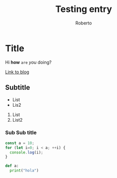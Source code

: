 #+AUTHOR: Roberto
#+TITLE: Testing entry
#+HUGO_BASE_DIR: ../blog

* Title

Hi *how* ~are~ /you/ doing?

[[https://robjperez.github.io][Link to blog]]

** Subtitle

- List
- Lis2

1. List
2. List2



*** Sub Sub title

#+BEGIN_SRC javascript
const a = 10;
for (let i=0; i < a; ++i) {
  console.log(i);
}
#+END_SRC

#+BEGIN_SRC python
def a:
  print("hola")

#+END_SRC
